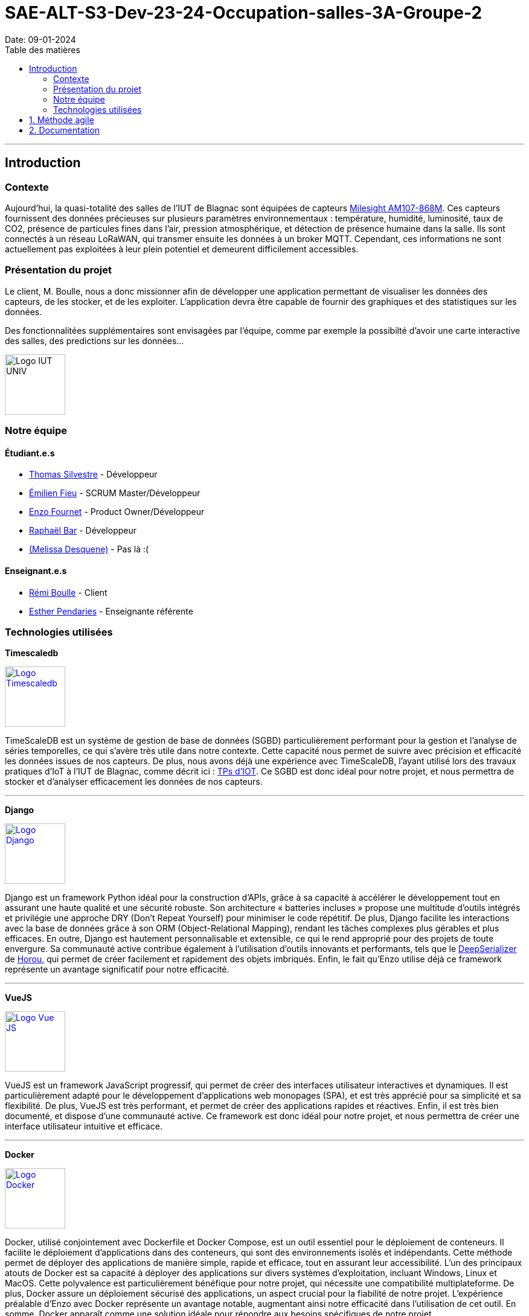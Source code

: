 = SAE-ALT-S3-Dev-23-24-Occupation-salles-3A-Groupe-2
Date: 09-01-2024
:doctype: book
:toc: left
:toc-title: Table des matières


---

== Introduction

=== Contexte

Aujourd'hui, la quasi-totalité des salles de l'IUT de Blagnac sont équipées de capteurs link:https://www.landatel.com/en_US/shop/product/mls-am107-868m-milesight-am107-868m-multiple-indoor-environment-sensor-7-sensors-in-one-lorawan-868-mhz-14500[Milesight AM107-868M]. Ces capteurs fournissent des données précieuses sur plusieurs paramètres environnementaux : température, humidité, luminosité, taux de CO2, présence de particules fines dans l'air, pression atmosphérique, et détection de présence humaine dans la salle. Ils sont connectés à un réseau LoRaWAN, qui transmer ensuite les données à un broker MQTT. Cependant, ces informations ne sont actuellement pas exploitées à leur plein potentiel et demeurent difficilement accessibles.

=== Présentation du projet

Le client, M. Boulle, nous a donc missionner afin de développer une application permettant de visualiser les données des capteurs, de les stocker, et de les exploiter. L'application devra être capable de fournir des graphiques et des statistiques sur les données.

Des fonctionnalitées supplémentaires sont envisagées par l'équipe, comme par exemple la possibilté d'avoir une carte interactive des salles, des predictions sur les données...

image::https://cdn.discordapp.com/attachments/579303130886569984/1065183148473843742/1519871482152.png["Logo IUT UNIV", 100, 100]

=== Notre équipe

==== Étudiant.e.s

- link:https://github.com/P4C-M4N[Thomas Silvestre] - Développeur

- link:https://github.com/Tructruc[Émilien Fieu] - SCRUM Master/Développeur

- link:https://github.com/enzofrnt[Enzo Fournet] - Product Owner/Développeur

- link:https://github.com/Baraphe[Raphaël Bar] - Développeur

- link:https://perdu.com/[(Melissa Desquene)] - Pas là :(

==== Enseignant.e.s

- link:https://github.com/rboulle[Rémi Boulle] - Client
- link:https://github.com/ependaries[Esther Pendaries] - Enseignante référente

=== Technologies utilisées

**Timescaledb**

image::https://assets.zabbix.com/img/brands/timescaledb.jpg["Logo Timescaledb", link="https://www.timescale.com/", width=100, height=100]

TimeScaleDB est un système de gestion de base de données (SGBD) particulièrement performant pour la gestion et l'analyse de séries temporelles, ce qui s'avère très utile dans notre contexte. Cette capacité nous permet de suivre avec précision et efficacité les données issues de nos capteurs. De plus, nous avons déjà une expérience avec TimeScaleDB, l'ayant utilisé lors des travaux pratiques d'IoT à l'IUT de Blagnac, comme décrit ici : https://webetud.iut-blagnac.fr/course/view.php?id=880[TPs d’IOT].
Ce SGBD est donc idéal pour notre projet, et nous permettra de stocker et d'analyser efficacement les données de nos capteurs.

---

**Django**

image::https://skillicons.dev/icons?i=django["Logo Django", link="https://www.djangoproject.com/", width=100, height=100]

Django est un framework Python idéal pour la construction d'APIs, grâce à sa capacité à accélérer le développement tout en assurant une haute qualité et une sécurité robuste. Son architecture « batteries incluses » propose une multitude d'outils intégrés et privilégie une approche DRY (Don't Repeat Yourself) pour minimiser le code répétitif. De plus, Django facilite les interactions avec la base de données grâce à son ORM (Object-Relational Mapping), rendant les tâches complexes plus gérables et plus efficaces. En outre, Django est hautement personnalisable et extensible, ce qui le rend approprié pour des projets de toute envergure. Sa communauté active contribue également à l'utilisation d'outils innovants et performants, tels que le https://github.com/Horou/DeepSerializer[DeepSerializer] de https://github.com/Horou[Horou], qui permet de créer facilement et rapidement des objets imbriqués. Enfin, le fait qu'Enzo utilise déjà ce framework représente un avantage significatif pour notre efficacité.

---

**VueJS**

image::https://skillicons.dev/icons?i=vue["Logo Vue JS", link="https://vuejs.org/", width=100, height=100]

VueJS est un framework JavaScript progressif, qui permet de créer des interfaces utilisateur interactives et dynamiques. Il est particulièrement adapté pour le développement d'applications web monopages (SPA), et est très apprécié pour sa simplicité et sa flexibilité. De plus, VueJS est très performant, et permet de créer des applications rapides et réactives. Enfin, il est très bien documenté, et dispose d'une communauté active. Ce framework est donc idéal pour notre projet, et nous permettra de créer une interface utilisateur intuitive et efficace.

---

**Docker** 

image::https://skillicons.dev/icons?i=docker["Logo Docker", link="https://www.docker.com/", width=100, height=100]

Docker, utilisé conjointement avec Dockerfile et Docker Compose, est un outil essentiel pour le déploiement de conteneurs. Il facilite le déploiement d'applications dans des conteneurs, qui sont des environnements isolés et indépendants. Cette méthode permet de déployer des applications de manière simple, rapide et efficace, tout en assurant leur accessibilité. L'un des principaux atouts de Docker est sa capacité à déployer des applications sur divers systèmes d'exploitation, incluant Windows, Linux et MacOS. Cette polyvalence est particulièrement bénéfique pour notre projet, qui nécessite une compatibilité multiplateforme. De plus, Docker assure un déploiement sécurisé des applications, un aspect crucial pour la fiabilité de notre projet. 
L'expérience préalable d'Enzo avec Docker représente un avantage notable, augmentant ainsi notre efficacité dans l'utilisation de cet outil. En somme, Docker apparaît comme une solution idéale pour répondre aux besoins spécifiques de notre projet.


:sectnums:

== Méthode agile

== Documentation

La documentation du projet se trouve dans l’onglet wiki de GitHub https://github.com/Tructruc/SAE-ALT-S3-Dev-23-24-Occupation-salles-3A-Groupe-2/wiki[]

